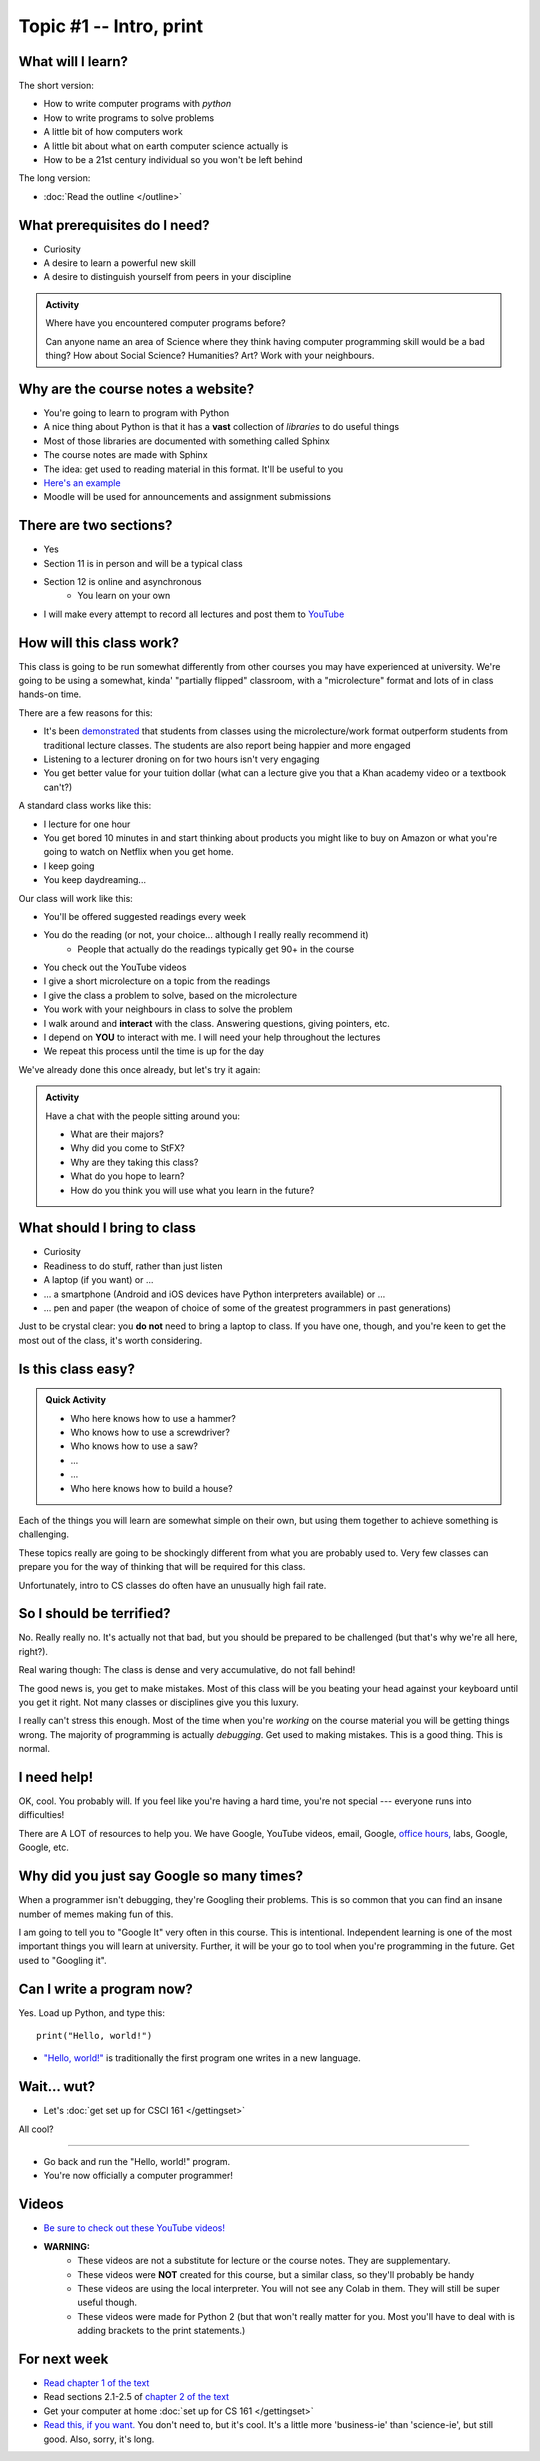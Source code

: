 Topic #1 -- Intro, print
========================

What will I learn?
------------------

The short version:

* How to write computer programs with *python*
* How to write programs to solve problems
* A little bit of how computers work
* A little bit about what on earth computer science actually is 
* How to be a 21st century individual so you won't be left behind

The long version:

* :doc:`Read the outline </outline>`


.. image:: ../img/turing.jpg

 
 
 
What prerequisites do I need?
-----------------------------
* Curiosity
* A desire to learn a powerful new skill
* A desire to distinguish yourself from peers in your discipline


.. admonition:: Activity

   Where have you encountered computer programs before?

   Can anyone name an area of Science where they think having computer programming skill would be a bad thing? How about Social Science? Humanities? Art? Work with your neighbours.


Why are the course notes a website?
-----------------------------------


* You're going to learn to program with Python
* A nice thing about Python is that it has a **vast** collection of *libraries* to do useful things
* Most of those libraries are documented with something called Sphinx
* The course notes are made with Sphinx
* The idea: get used to reading material in this format. It'll be useful to you
* `Here's an example <https://docs.python.org/3/library/math.html>`_
* Moodle will be used for announcements and assignment submissions

There are two sections?
-----------------------

* Yes
* Section 11 is in person and will be a typical class
* Section 12 is online and asynchronous
    * You learn on your own
* I will make every attempt to record all lectures and post them to `YouTube <https://www.youtube.com/channel/UCIruexBZJaawh_9WF_vjTPg>`_
  
  
How will this class work?
-------------------------

This class is going to be run somewhat differently from other courses you may have experienced at university. 
We're going to be using a somewhat, kinda' "partially flipped" classroom, with a "microlecture" format and lots of in class hands-on time.

There are a few reasons for this:

* It's been `demonstrated <http://www.sciencemag.org/content/332/6031/862.full?ijkey=GMW4zTHNMM1Tc&keytype=ref&siteid=sci>`_ that students from classes using the microlecture/work format outperform students from traditional lecture classes. The students are also report being happier and more engaged
* Listening to a lecturer droning on for two hours isn't very engaging
* You get better value for your tuition dollar (what can a lecture give you that a Khan academy video or a textbook can't?)


A standard class works like this:

* I lecture for one hour
* You get bored 10 minutes in and start thinking about products you might like to buy on Amazon or what you're going to watch on Netflix when you get home. 
* I keep going
* You keep daydreaming...

Our class will work like this:

* You'll be offered suggested readings every week
* You do the reading (or not, your choice... although I really really recommend it)
    * People that actually do the readings typically get 90+ in the course
* You check out the YouTube videos
* I give a short microlecture on a topic from the readings
* I give the class a problem to solve, based on the microlecture
* You work with your neighbours in class to solve the problem
* I walk around and **interact** with the class. Answering questions, giving pointers, etc.
* I depend on **YOU** to interact with me. I will need your help throughout the lectures
* We repeat this process until the time is up for the day


We've already done this once already, but let's try it again:

.. admonition:: Activity

   Have a chat with the people sitting around you: 

   * What are their majors?    
   * Why did you come to StFX?
   * Why are they taking this class?   
   * What do you hope to learn? 
   * How do you think you will use what you learn in the future?
   
   
What should I bring to class
----------------------------

* Curiosity
* Readiness to do stuff, rather than just listen
* A laptop (if you want) or ... 
* ... a smartphone (Android and iOS devices have Python interpreters available) or ...
* ... pen and paper (the weapon of choice of some of the greatest programmers in past generations)

Just to be crystal clear: you **do not** need to bring a laptop to class. If you have one, though, 
and you're keen to get the most out of the class, it's worth considering.   
   
   
Is this class easy?
-------------------

.. admonition:: Quick Activity

   * Who here knows how to use a hammer?
   * Who knows how to use a screwdriver?
   * Who knows how to use a saw?
   * ...
   * ...
   * Who here knows how to build a house?

Each of the things you will learn are somewhat simple on their own, but using them together to achieve something is challenging.   
   
These topics really are going to be shockingly different from what you are probably used to. Very few classes can prepare you for the way of thinking that will be required for this class.

Unfortunately, intro to CS classes do often have an unusually high fail rate.


So I should be terrified?
-------------------------

No. Really really no. It's actually not that bad, but you should be prepared to be challenged (but that's why we're all here, right?). 

Real waring though: The class is dense and very accumulative, do not fall behind!

The good news is, you get to make mistakes. Most of this class will be you beating your head against your keyboard until you get it right. Not many classes or disciplines give you this luxury. 

I really can't stress this enough. Most of the time when you're *working* on the course material you will be getting things wrong. The majority of programming is actually *debugging*. Get used to making mistakes. This is a good thing. This is normal.  
   
   
I need help!
------------

OK, cool. You probably will. If you feel like you're having a hard time, you're not special --- everyone runs into difficulties!

.. image:: ../img/beforeGoogle.jpg

There are A LOT of resources to help you. We have Google, YouTube videos, email, Google, `office hours, <https://vimeo.com/270014784>`_ labs, Google, Google, etc. 
   

Why did you just say Google so many times?
------------------------------------------

When a programmer isn't debugging, they're Googling their problems. This is so common that you can find an insane number of memes making fun of this. 

I am going to tell you to "Google It" very often in this course. This is intentional. Independent learning is one of the most important things you will learn at university. Further, it will be your go to tool when you're programming in the future. Get used to "Googling it".


.. image:: ../img/Googling.jpg
   

Can I write a program now?
--------------------------

Yes. Load up Python, and type this::

	print("Hello, world!")

* `"Hello, world!" <http://en.wikipedia.org/wiki/Hello_world_program>`_ is traditionally the first program one writes in a new language.
   
Wait... wut?
------------

* Let's :doc:`get set up for CSCI 161 </gettingset>`

All cool?

---------

* Go back and run the "Hello, world!" program.
* You're now officially a computer programmer!   


.. image:: ../img/HelloWorldColab.png
   
   
Videos
------

* `Be sure to check out these YouTube videos! <https://www.youtube.com/channel/UCIruexBZJaawh_9WF_vjTPg>`_
* **WARNING:** 
   * These videos are not a substitute for lecture or the course notes. They are supplementary. 
   * These videos were **NOT** created for this course, but a similar class, so they'll probably be handy
   * These videos are using the local interpreter. You will not see any Colab in them. They will still be super useful though. 
   * These videos were made for Python 2 (but that won't really matter for you. Most you'll have to deal with is adding brackets to the print statements.)

   
.. `Check out this video. <https://www.youtube.com/watch?v=EzBHGSMdwjg/>`_

.. raw:: html

	<iframe width="560" height="315" src="https://www.youtube.com/embed/MHwfXIl7O4U" frameborder="0" allowfullscreen></iframe><br><br>



.. raw:: html

	<iframe width="560" height="315" src="https://www.youtube.com/embed/lN6uUAQcKgY" frameborder="0" allowfullscreen></iframe><br><br>


For next week
-------------

* `Read chapter 1 of the text <http://openbookproject.net/thinkcs/python/english3e/way_of_the_program.html>`_
* Read sections 2.1-2.5 of `chapter 2 of the text <http://openbookproject.net/thinkcs/python/english3e/variables_expressions_statements.html>`_
* Get your computer at home :doc:`set up for CS 161 </gettingset>`
* `Read this, if you want. <http://www.bloomberg.com/graphics/2015-paul-ford-what-is-code/>`_ You don't need to, but it's cool. It's a little more 'business-ie' than 'science-ie', but still good. Also, sorry, it's long.   

